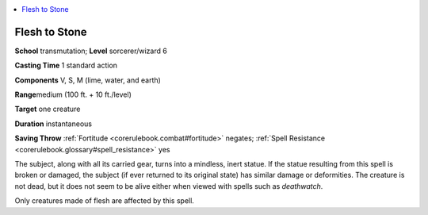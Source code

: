 
.. _`corerulebook.spells.fleshtostone`:

.. contents:: \ 

.. _`corerulebook.spells.fleshtostone#flesh_to_stone`:

Flesh to Stone
===============

\ **School**\  transmutation; \ **Level**\  sorcerer/wizard 6

\ **Casting Time**\  1 standard action

\ **Components**\  V, S, M (lime, water, and earth)

\ **Range**\ medium (100 ft. + 10 ft./level)

\ **Target**\  one creature

\ **Duration**\  instantaneous

\ **Saving Throw**\  :ref:`Fortitude <corerulebook.combat#fortitude>`\  negates; :ref:`Spell Resistance <corerulebook.glossary#spell_resistance>`\  yes

The subject, along with all its carried gear, turns into a mindless, inert statue. If the statue resulting from this spell is broken or damaged, the subject (if ever returned to its original state) has similar damage or deformities. The creature is not dead, but it does not seem to be alive either when viewed with spells such as \ *deathwatch*\ .

Only creatures made of flesh are affected by this spell.

